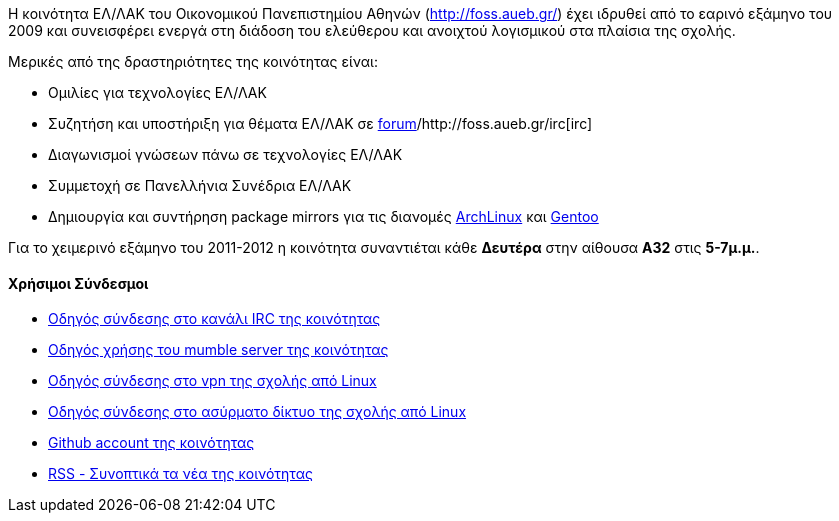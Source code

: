 Η κοινότητα ΕΛ/ΛΑΚ του Οικονομικού Πανεπιστημίου Αθηνών (http://foss.aueb.gr/)
έχει ιδρυθεί από το εαρινό εξάμηνο του 2009 και συνεισφέρει ενεργά στη διάδοση
του ελεύθερου και ανοιχτού λογισμικού στα πλαίσια της σχολής.

Μερικές από της δραστηριότητες της κοινότητας είναι:

 * Ομιλίες για τεχνολογίες ΕΛ/ΛΑΚ
 * Συζητήση και υποστήριξη για θέματα ΕΛ/ΛΑΚ σε http://foss.aueb.gr/[forum]/http://foss.aueb.gr/irc[irc]
 * Διαγωνισμοί γνώσεων πάνω σε τεχνολογίες ΕΛ/ΛΑΚ
 * Συμμετοχή σε Πανελλήνια Συνέδρια ΕΛ/ΛΑΚ
 * Δημιουργία και συντήρηση package mirrors για τις 
 διανομές http://www.archlinux.org/[ArchLinux] και http://www.gentoo.org/[Gentoo]
 
Για το χειμερινό εξάμηνο του 2011-2012 η κοινότητα συναντιέται κάθε *Δευτέρα*
στην αίθουσα *Α32* στις *5-7μ.μ.*.

Χρήσιμοι Σύνδεσμοι
^^^^^^^^^^^^^^^^^^

 * http://foss.aueb.gr/viewtopic.php?f=11&t=83[Οδηγός σύνδεσης στο κανάλι IRC της κοινότητας]
 * http://foss.aueb.gr/viewtopic.php?f=37&t=187[Οδηγός χρήσης του mumble server της κοινότητας]
 * http://foss.aueb.gr/viewtopic.php?f=37&t=55[Οδηγός σύνδεσης στο vpn της σχολής από Linux]
 * http://foss.aueb.gr/viewtopic.php?f=37&t=54[Οδηγός σύνδεσης στο ασύρματο δίκτυο της σχολής από Linux]
 * https://github.com/foss-aueb[Github account της κοινότητας]
 * http://foss.aueb.gr/rss/rss.php[RSS - Συνοπτικά τα νέα της κοινότητας]
